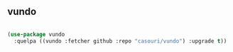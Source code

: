 ** vundo

#+begin_src emacs-lisp

(use-package vundo
  :quelpa ((vundo :fetcher github :repo "casouri/vundo") :upgrade t))

#+end_src
